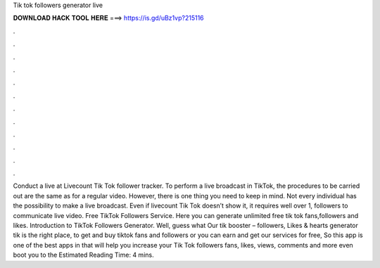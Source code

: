 Tik tok followers generator live

𝐃𝐎𝐖𝐍𝐋𝐎𝐀𝐃 𝐇𝐀𝐂𝐊 𝐓𝐎𝐎𝐋 𝐇𝐄𝐑𝐄 ===> https://is.gd/uBz1vp?215116

.

.

.

.

.

.

.

.

.

.

.

.

Conduct a live at Livecount Tik Tok follower tracker. To perform a live broadcast in TikTok, the procedures to be carried out are the same as for a regular video. However, there is one thing you need to keep in mind. Not every individual has the possibility to make a live broadcast. Even if livecount Tik Tok doesn’t show it, it requires well over 1, followers to communicate live video. Free TikTok Followers Service. Here you can generate unlimited free tik tok fans,followers and likes. Introduction to TikTok Followers Generator. Well, guess what Our tik booster – followers, Likes & hearts generator tik is the right place, to get and buy tiktok fans and followers or you can earn and get our services for free, So this app is one of the best apps in that will help you increase your Tik Tok followers fans, likes, views, comments and more even boot you to the Estimated Reading Time: 4 mins.